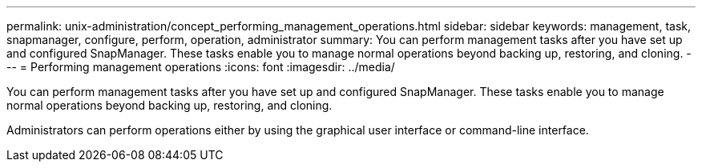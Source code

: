 ---
permalink: unix-administration/concept_performing_management_operations.html
sidebar: sidebar
keywords: management, task, snapmanager, configure, perform, operation, administrator
summary: You can perform management tasks after you have set up and configured SnapManager. These tasks enable you to manage normal operations beyond backing up, restoring, and cloning.
---
= Performing management operations
:icons: font
:imagesdir: ../media/

[.lead]
You can perform management tasks after you have set up and configured SnapManager. These tasks enable you to manage normal operations beyond backing up, restoring, and cloning.

Administrators can perform operations either by using the graphical user interface or command-line interface.
